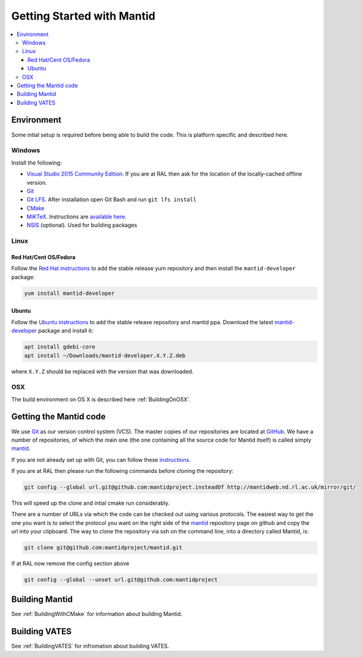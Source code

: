 .. _GettingStartedWithMantid:

===========================
Getting Started with Mantid
===========================

.. contents::
  :local:

Environment
###########

Some intial setup is required before being able to build the code. This is platform
specific and described here.

Windows
-------

Install the following:

* `Visual Studio 2015 Community Edition <https://go.microsoft.com/fwlink/?LinkId=532606&clcid=0x409>`_. If you are at RAL then
  ask for the location of the locally-cached offline version.
* `Git <https://git-scm.com/>`_
* `Git LFS <https://git-lfs.github.com/>`_. After installation open Git Bash and run ``git lfs install``

* `CMake <https://cmake.org/download/>`_
* `MiKTeX <https://miktex.org/download>`_. Instructions are
  `available here <https://miktex.org/howto/install-miktex>`_.
* `NSIS <http://nsis.sourceforge.net/Download>`_ (optional). Used for building packages

Linux
-----

Red Hat/Cent OS/Fedora
^^^^^^^^^^^^^^^^^^^^^^
Follow the `Red Hat instructions <http://download.mantidproject.org/redhat.html>`_ to add the
stable release yum repository and then install the ``mantid-developer`` package:

.. code-block:: sh

   yum install mantid-developer

Ubuntu
^^^^^^
Follow the `Ubuntu instructions <http://download.mantidproject.org/ubuntu.html>`_ to add the
stable release repository and mantid ppa. Download the latest
`mantid-developer <https://sourceforge.net/projects/mantid/files/developer>`_
package and install it:

.. code-block:: sh

   apt install gdebi-core
   apt install ~/Downloads/mantid-developer.X.Y.Z.deb

where ``X.Y.Z`` should be replaced with the version that was downloaded.

OSX
---
The build environment on OS X is described here :ref:`BuildingOnOSX`.

Getting the Mantid code
############################
We use `Git`_ as our version control system (VCS). The master copies of our repositories are located at `GitHub <http://github.com/mantidproject>`_. We have a number of repositories, of which the main one (the one containing all the source code for Mantid itself) is called simply `mantid <http://github.com/mantidproject/mantid>`_.

If you are not already set up with Git, you can follow these `instructions <https://git-scm.com/book/en/v2/Getting-Started-First-Time-Git-Setup>`_.

If you are at RAL then please run the following commands before cloning the repository:

.. code-block:: sh

    git config --global url.git@github.com:mantidproject.insteadOf http://mantidweb.nd.rl.ac.uk/mirror/git/

This will speed up the clone and intial cmake run considerably.

There are a number of URLs via which the code can be checked out using various protocols. The easiest way to get the one you want is to select the protocol you want on the right side of the `mantid <http://github.com/mantidproject/mantid>`_ repository page on github and copy the url into your clipboard. The way to clone the repository via ssh on the command line, into a directory called Mantid, is:

.. code-block:: sh

    git clone git@github.com:mantidproject/mantid.git

If at RAL now remove the config section above

.. code-block:: sh

    git config --global --unset url.git@github.com:mantidproject


Building Mantid
###############
See :ref:`BuildingWithCMake` for information about building Mantid.

Building VATES
##############
See :ref:`BuildingVATES` for infromation about building VATES.
